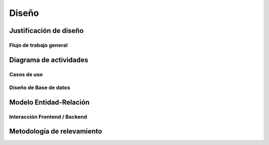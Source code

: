******
Diseño
****** 

.. _justificacion_diseno:

Justificación de diseño
------------------------


Flujo de trabajo general
========================

Diagrama de actividades
-----------------------

Casos de uso   
============


Diseño de Base de datos
=======================

Modelo Entidad-Relación
-----------------------

.. _frontend_backend:
    
Interacción Frontend / Backend
==============================
        

Metodología de relevamiento
----------------------------


